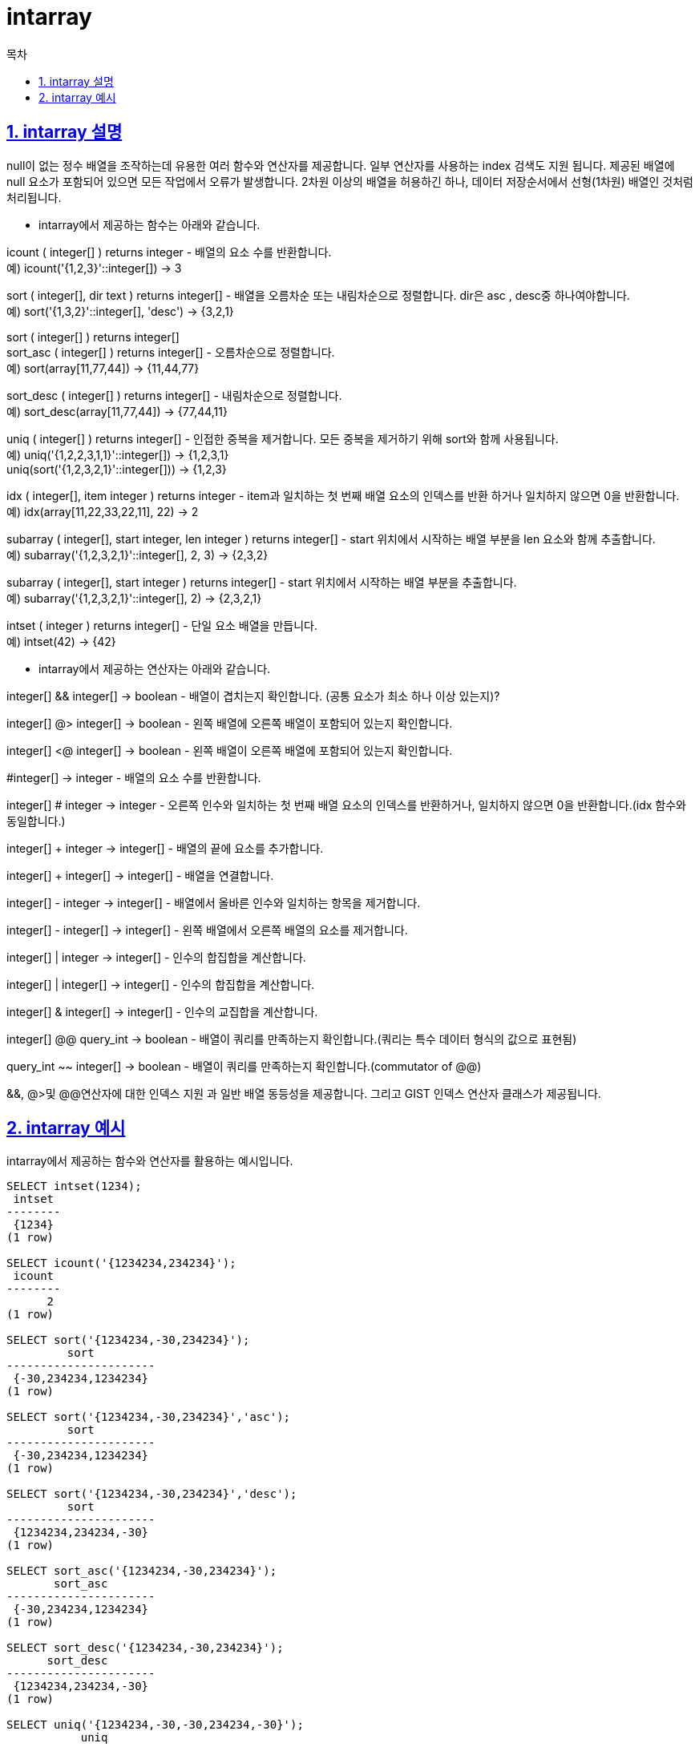 = intarray
:toc: 
:toc-title: 목차
:sectlinks:
:sectnums:

== intarray 설명
null이 없는 정수 배열을 조작하는데 유용한 여러 함수와 연산자를 제공합니다. 일부 연산자를 사용하는 index 검색도 지원 됩니다. 제공된 배열에 null 요소가 포함되어 있으면 모든 작업에서 오류가 발생합니다. 2차원 이상의 배열을 허용하긴 하나, 데이터 저장순서에서 선형(1차원) 배열인 것처럼 처리됩니다.

* intarray에서 제공하는 함수는 아래와 같습니다.

icount ( integer[] ) returns integer - 배열의 요소 수를 반환합니다. +
예) icount('{1,2,3}'::integer[]) → 3

sort ( integer[], dir text ) returns integer[] - 배열을 오름차순 또는 내림차순으로 정렬합니다. dir은 asc , desc중 하나여야합니다. +
예) sort('{1,3,2}'::integer[], 'desc') → {3,2,1}

sort ( integer[] ) returns integer[] + 
sort_asc ( integer[] ) returns integer[] - 오름차순으로 정렬합니다. +
예) sort(array[11,77,44]) → {11,44,77}

sort_desc ( integer[] ) returns integer[] - 내림차순으로 정렬합니다. +
예) sort_desc(array[11,77,44]) → {77,44,11}

uniq ( integer[] ) returns integer[] - 인접한 중복을 제거합니다. 모든 중복을 제거하기 위해 sort와 함께 사용됩니다. +
예) uniq('{1,2,2,3,1,1}'::integer[]) → {1,2,3,1} +
uniq(sort('{1,2,3,2,1}'::integer[])) → {1,2,3}

idx ( integer[], item integer ) returns integer - item과 일치하는 첫 번째 배열 요소의 인덱스를 반환 하거나 일치하지 않으면 0을 반환합니다. +
예) idx(array[11,22,33,22,11], 22) → 2

subarray ( integer[], start integer, len integer ) returns integer[] - start 위치에서 시작하는 배열 부분을 len 요소와 함께 추출합니다. +
예) subarray('{1,2,3,2,1}'::integer[], 2, 3) → {2,3,2}

subarray ( integer[], start integer ) returns integer[] - start 위치에서 시작하는 배열 부분을 추출합니다. +
예) subarray('{1,2,3,2,1}'::integer[], 2) → {2,3,2,1}

intset ( integer ) returns integer[] - 단일 요소 배열을 만듭니다. +
예) intset(42) → {42}


* intarray에서 제공하는 연산자는 아래와 같습니다.

integer[] && integer[] → boolean - 배열이 겹치는지 확인합니다. (공통 요소가 최소 하나 이상 있는지)?

integer[] @> integer[] → boolean - 왼쪽 배열에 오른쪽 배열이 포함되어 있는지 확인합니다.

integer[] <@ integer[] → boolean - 왼쪽 배열이 오른쪽 배열에 포함되어 있는지 확인합니다.

#integer[] → integer - 배열의 요소 수를 반환합니다.

integer[] # integer → integer - 오른쪽 인수와 일치하는 첫 번째 배열 요소의 인덱스를 반환하거나, 일치하지 않으면 0을 반환합니다.(idx 함수와 동일합니다.)

integer[] + integer → integer[] - 배열의 끝에 요소를 추가합니다.

integer[] + integer[] → integer[] - 배열을 연결합니다.

integer[] - integer → integer[] - 배열에서 올바른 인수와 일치하는 항목을 제거합니다.

integer[] - integer[] → integer[] - 왼쪽 배열에서 오른쪽 배열의 요소를 제거합니다.

integer[] | integer → integer[] - 인수의 합집합을 계산합니다.

integer[] | integer[] → integer[] - 인수의 합집합을 계산합니다.

integer[] & integer[] → integer[] - 인수의 교집합을 계산합니다.

integer[] @@ query_int → boolean - 배열이 쿼리를 만족하는지 확인합니다.(쿼리는 특수 데이터 형식의 값으로 표현됨)

query_int ~~ integer[] → boolean - 배열이 쿼리를 만족하는지 확인합니다.(commutator of @@)

&&, @>및 @@연산자에 대한 인덱스 지원 과 일반 배열 동등성을 제공합니다. 그리고 GIST 인덱스 연산자 클래스가 제공됩니다.


== intarray 예시
intarray에서 제공하는 함수와 연산자를 활용하는 예시입니다.

[source, sql]
----
SELECT intset(1234);
 intset 
--------
 {1234}
(1 row)

SELECT icount('{1234234,234234}');
 icount 
--------
      2
(1 row)

SELECT sort('{1234234,-30,234234}');
         sort         
----------------------
 {-30,234234,1234234}
(1 row)

SELECT sort('{1234234,-30,234234}','asc');
         sort         
----------------------
 {-30,234234,1234234}
(1 row)

SELECT sort('{1234234,-30,234234}','desc');
         sort         
----------------------
 {1234234,234234,-30}
(1 row)

SELECT sort_asc('{1234234,-30,234234}');
       sort_asc       
----------------------
 {-30,234234,1234234}
(1 row)

SELECT sort_desc('{1234234,-30,234234}');
      sort_desc       
----------------------
 {1234234,234234,-30}
(1 row)

SELECT uniq('{1234234,-30,-30,234234,-30}');
           uniq           
--------------------------
 {1234234,-30,234234,-30}
(1 row)

SELECT uniq(sort_asc('{1234234,-30,-30,234234,-30}'));
         uniq         
----------------------
 {-30,234234,1234234}
(1 row)

SELECT idx('{1234234,-30,-30,234234,-30}',-30);
 idx 
-----
   2
(1 row)

SELECT subarray('{1234234,-30,-30,234234,-30}',2,3);
     subarray     
------------------
 {-30,-30,234234}
(1 row)

SELECT subarray('{1234234,-30,-30,234234,-30}',-1,1);
 subarray 
----------
 {-30}
(1 row)

SELECT subarray('{1234234,-30,-30,234234,-30}',0,-1);
         subarray         
--------------------------
 {1234234,-30,-30,234234}
(1 row)

SELECT #'{1234234,234234}'::int[];
 ?column? 
----------
        2
(1 row)

SELECT '{123,623,445}'::int[] + 1245;
      ?column?      
--------------------
 {123,623,445,1245}
(1 row)

SELECT '{123,623,445}'::int[] + 445;
     ?column?      
-------------------
 {123,623,445,445}
(1 row)

SELECT '{123,623,445}'::int[] + '{1245,87,445}';
         ?column?          
---------------------------
 {123,623,445,1245,87,445}
(1 row)

SELECT '{123,623,445}'::int[] - 623;
 ?column?  
-----------
 {123,445}
(1 row)

SELECT '{123,623,445}'::int[] - '{1623,623}';
 ?column?  
-----------
 {123,445}
(1 row)

SELECT '{123,623,445}'::int[] | 623;
   ?column?    
---------------
 {123,445,623}
(1 row)

SELECT '{123,623,445}'::int[] | 1623;
      ?column?      
--------------------
 {123,445,623,1623}
(1 row)

SELECT '{123,623,445}'::int[] | '{1623,623}';
      ?column?      
--------------------
 {123,445,623,1623}
(1 row)

SELECT '{123,623,445}'::int[] & '{1623,623}';
 ?column? 
----------
 {623}
(1 row)

SELECT '{-1,3,1}'::int[] & '{1,2}';
 ?column? 
----------
 {1}
(1 row)

SELECT '{1}'::int[] & '{2}'::int[];
 ?column? 
----------
 {}
(1 row)

SELECT array_dims('{1}'::int[] & '{2}'::int[]);
 array_dims 
------------
 
(1 row)

SELECT ('{1}'::int[] & '{2}'::int[]) = '{}'::int[];
 ?column? 
----------
 t
(1 row)

SELECT ('{}'::int[] & '{}'::int[]) = '{}'::int[];
 ?column? 
----------
 t
(1 row)

--test query_int
SELECT '1'::query_int;
 query_int 
-----------
 1
(1 row)

SELECT ' 1'::query_int;
 query_int 
-----------
 1
(1 row)

SELECT '1 '::query_int;
 query_int 
-----------
 1
(1 row)

SELECT ' 1 '::query_int;
 query_int 
-----------
 1
(1 row)

SELECT ' ! 1 '::query_int;
 query_int 
-----------
 !1
(1 row)

SELECT '!1'::query_int;
 query_int 
-----------
 !1
(1 row)

SELECT '1|2'::query_int;
 query_int 
-----------
 1 | 2
(1 row)

SELECT '1|!2'::query_int;
 query_int 
-----------
 1 | !2
(1 row)

SELECT '!1|2'::query_int;
 query_int 
-----------
 !1 | 2
(1 row)

SELECT '!1|!2'::query_int;
 query_int 
-----------
 !1 | !2
(1 row)

SELECT '!(!1|!2)'::query_int;
  query_int   
--------------
 !( !1 | !2 )
(1 row)

SELECT '!(!1|2)'::query_int;
  query_int  
-------------
 !( !1 | 2 )
(1 row)

SELECT '!(1|!2)'::query_int;
  query_int  
-------------
 !( 1 | !2 )
(1 row)

SELECT '!(1|2)'::query_int;
 query_int  
------------
 !( 1 | 2 )
(1 row)

SELECT '1&2'::query_int;
 query_int 
-----------
 1 & 2
(1 row)

SELECT '!1&2'::query_int;
 query_int 
-----------
 !1 & 2
(1 row)

SELECT '1&!2'::query_int;
 query_int 
-----------
 1 & !2
(1 row)

SELECT '!1&!2'::query_int;
 query_int 
-----------
 !1 & !2
(1 row)

SELECT '(1&2)'::query_int;
 query_int 
-----------
 1 & 2
(1 row)

SELECT '1&(2)'::query_int;
 query_int 
-----------
 1 & 2
(1 row)

SELECT '!(1)&2'::query_int;
 query_int 
-----------
 !1 & 2
(1 row)

SELECT '!(1&2)'::query_int;
 query_int  
------------
 !( 1 & 2 )
(1 row)

SELECT '1|2&3'::query_int;
 query_int 
-----------
 1 | 2 & 3
(1 row)

SELECT '1|(2&3)'::query_int;
 query_int 
-----------
 1 | 2 & 3
(1 row)

SELECT '(1|2)&3'::query_int;
   query_int   
---------------
 ( 1 | 2 ) & 3
(1 row)

SELECT '1|2&!3'::query_int;
 query_int  
------------
 1 | 2 & !3
(1 row)

SELECT '1|!2&3'::query_int;
 query_int  
------------
 1 | !2 & 3
(1 row)

SELECT '!1|2&3'::query_int;
 query_int  
------------
 !1 | 2 & 3
(1 row)

SELECT '!1|(2&3)'::query_int;
 query_int  
------------
 !1 | 2 & 3
(1 row)

SELECT '!(1|2)&3'::query_int;
   query_int    
----------------
 !( 1 | 2 ) & 3
(1 row)

SELECT '(!1|2)&3'::query_int;
   query_int    
----------------
 ( !1 | 2 ) & 3
(1 row)

SELECT '1|(2|(4|(5|6)))'::query_int;
           query_int           
-------------------------------
 1 | ( 2 | ( 4 | ( 5 | 6 ) ) )
(1 row)

SELECT '1|2|4|5|6'::query_int;
           query_int           
-------------------------------
 ( ( ( 1 | 2 ) | 4 ) | 5 ) | 6
(1 row)

SELECT '1&(2&(4&(5&6)))'::query_int;
     query_int     
-------------------
 1 & 2 & 4 & 5 & 6
(1 row)

SELECT '1&2&4&5&6'::query_int;
     query_int     
-------------------
 1 & 2 & 4 & 5 & 6
(1 row)

SELECT '1&(2&(4&(5|6)))'::query_int;
       query_int       
-----------------------
 1 & 2 & 4 & ( 5 | 6 )
(1 row)

SELECT '1&(2&(4&(5|!6)))'::query_int;
       query_int        
------------------------
 1 & 2 & 4 & ( 5 | !6 )
(1 row)
----